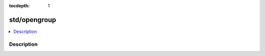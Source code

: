 :tocdepth: 1

.. index:: module: std/opengroup

*************
std/opengroup
*************

.. contents::
   :local:
   :backlinks: entry
   :depth: 2

Description
-----------

.. dry:module:: std/opengroup
